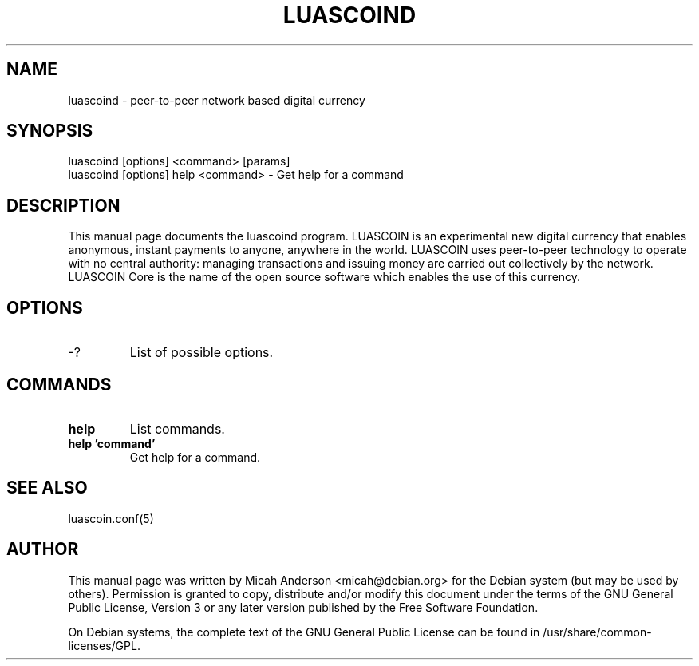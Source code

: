 .TH LUASCOIND "1" "June 2016" "luascoind 0.12"
.SH NAME
luascoind \- peer-to-peer network based digital currency
.SH SYNOPSIS
luascoind [options] <command> [params]
.TP
luascoind [options] help <command> \- Get help for a command
.SH DESCRIPTION
This  manual page documents the luascoind program. LUASCOIN is an experimental new digital currency that enables anonymous, instant payments to anyone, anywhere in the world. LUASCOIN uses peer-to-peer technology to operate with no central authority: managing transactions and issuing money are carried out collectively by the network. LUASCOIN Core is the name of the open source software which enables the use of this currency.

.SH OPTIONS
.TP
\-?
List of possible options.
.SH COMMANDS
.TP
\fBhelp\fR
List commands.

.TP
\fBhelp 'command'\fR
Get help for a command.

.SH "SEE ALSO"
luascoin.conf(5)
.SH AUTHOR
This manual page was written by Micah Anderson <micah@debian.org> for the Debian system (but may be used by others). Permission is granted to copy, distribute and/or modify this document under the terms of the GNU General Public License, Version 3 or any later version published by the Free Software Foundation.

On Debian systems, the complete text of the GNU General Public License can be found in /usr/share/common-licenses/GPL.

